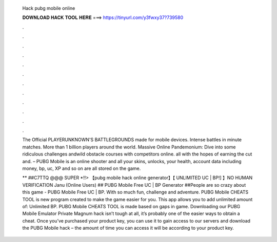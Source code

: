   Hack pubg mobile online
  
  
  
  𝐃𝐎𝐖𝐍𝐋𝐎𝐀𝐃 𝐇𝐀𝐂𝐊 𝐓𝐎𝐎𝐋 𝐇𝐄𝐑𝐄 ===> https://tinyurl.com/y3fwxy37?739580
  
  
  
  .
  
  
  
  .
  
  
  
  .
  
  
  
  .
  
  
  
  .
  
  
  
  .
  
  
  
  .
  
  
  
  .
  
  
  
  .
  
  
  
  .
  
  
  
  .
  
  
  
  .
  
  The Official PLAYERUNKNOWN'S BATTLEGROUNDS made for mobile devices. Intense battles in minute matches. More than 1 billion players around the world. Massive Online Pandemonium: Dive into some ridiculous challenges andwild obstacle courses with competitors online. all with the hopes of earning the cut and. – PUBG Mobile is an online shooter and all your skins, unlocks, your health, account data including money, bp, uc, XP and so on are all stored on the game.
  
  ** ##C7TTQ @@@ SUPER *!!> 【pubg mobile hack online generator】【 UNLIMITED UC | BP!] 】NO HUMAN VERIFICATION Janu (Online Users) ## PUBG Mobile Free UC | BP Generator ##People are so crazy about this game - PUBG Mobile Free UC | BP. With so much fun, challenge and adventure. PUBG Mobile CHEATS TOOL is new program created to make the game easier for you. This app allows you to add unlimited amount of: Unlimited BP. PUBG Mobile CHEATS TOOL is made based on gaps in game. Downloading our PUBG Mobile Emulator Private Magnum hack isn’t tough at all, it’s probably one of the easier ways to obtain a cheat. Once you’ve purchased your product key, you can use it to gain access to our servers and download the PUBG Mobile hack – the amount of time you can access it will be according to your product key.
